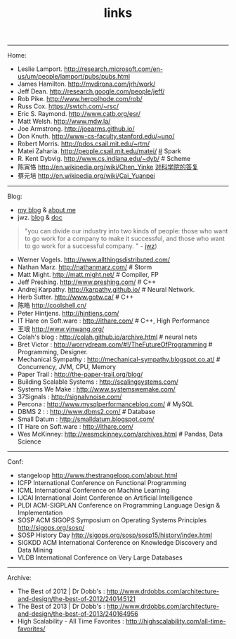 #+title: links
-----
Home:
- Leslie Lamport. http://research.microsoft.com/en-us/um/people/lamport/pubs/pubs.html
- James Hamilton. http://mvdirona.com/jrh/work/
- Jeff Dean. http://research.google.com/people/jeff/
- Rob Pike. http://www.herpolhode.com/rob/
- Russ Cox. https://swtch.com/~rsc/
- Eric S. Raymond. http://www.catb.org/esr/
- Matt Welsh. http://www.mdw.la/
- Joe Armstrong. http://joearms.github.io/
- Don Knuth. http://www-cs-faculty.stanford.edu/~uno/
- Robert Morris. http://pdos.csail.mit.edu/~rtm/
- Matei Zaharia. http://people.csail.mit.edu/matei/ [[http://www.cs.berkeley.edu/~matei/][#]] Spark
- R. Kent Dybvig. http://www.cs.indiana.edu/~dyb/ # Scheme
- 陈寅恪 http://en.wikipedia.org/wiki/Chen_Yinke [[file:./reply-to-science-institution.org][对科学院的答复]]
- 蔡元培 http://en.wikipedia.org/wiki/Cai_Yuanpei

-----
Blog:
- [[file:blogs.org][my blog]] & [[file:about-me.org][about me]]
- jwz. [[http://www.jwz.org/blog/][blog]] & [[http://www.jwz.org/doc/][doc]]
#+BEGIN_QUOTE
"you can divide our industry into two kinds of people: those who want to go work for a company to make it successful, and those who want to go work for a successful company. " - [[http://www.jwz.org/gruntle/nomo.html][jwz]])
#+END_QUOTE

- Werner Vogels. http://www.allthingsdistributed.com/
- Nathan Marz. http://nathanmarz.com/ # Storm
- Matt Might. http://matt.might.net/ # Compiler, FP
- Jeff Preshing. http://www.preshing.com/ # C++
- Andrej Karpathy. http://karpathy.github.io/ # Neural Network.
- Herb Sutter. http://www.gotw.ca/ # C++
- 陈皓 http://coolshell.cn/
- Peter Hintjens. http://hintjens.com/
- IT Hare on Soft.ware : http://ithare.com/ # C++, High Performance
- 王垠 http://www.yinwang.org/
- Colah's blog : http://colah.github.io/archive.html # neural nets
- Bret Victor : http://worrydream.com/#!/TheFutureOfProgramming # Programming, Designer.
- Mechanical Sympathy : http://mechanical-sympathy.blogspot.co.at/ # Concurrency, JVM, CPU, Memory
- Paper Trail : http://the-paper-trail.org/blog/
- Building Scalable Systems : http://scalingsystems.com/
- Systems We Make : http://www.systemswemake.com/
- 37Signals : http://signalvnoise.com/
- Percona : http://www.mysqlperformanceblog.com/ # MySQL
- DBMS 2 : : http://www.dbms2.com/ # Database
- Small Datum : http://smalldatum.blogspot.com/
- IT Hare on Soft.ware : http://ithare.com/
- Wes McKinney: http://wesmckinney.com/archives.html # Pandas, Data Science

-----
Conf:
- stangeloop http://www.thestrangeloop.com/about.html
- ICFP International Conference on Functional Programming
- ICML International Conference on Machine Learning
- IJCAI International Joint Conference on Artificial Intelligence
- PLDI ACM-SIGPLAN Conference on Programming Language Design & Implementation
- SOSP ACM SIGOPS Symposium on Operating Systems Principles http://sigops.org/sosp/
- SOSP History Day http://sigops.org/sosp/sosp15/history/index.html
- SIGKDD ACM International Conference on Knowledge Discovery and Data Mining
- VLDB International Conference on Very Large Databases

-----
Archive:
- The Best of 2012 | Dr Dobb's : http://www.drdobbs.com/architecture-and-design/the-best-of-2012/240145121
- The Best of 2013 | Dr Dobb's : http://www.drdobbs.com/architecture-and-design/the-best-of-2013/240164956
- High Scalability - All Time Favorites : http://highscalability.com/all-time-favorites/
